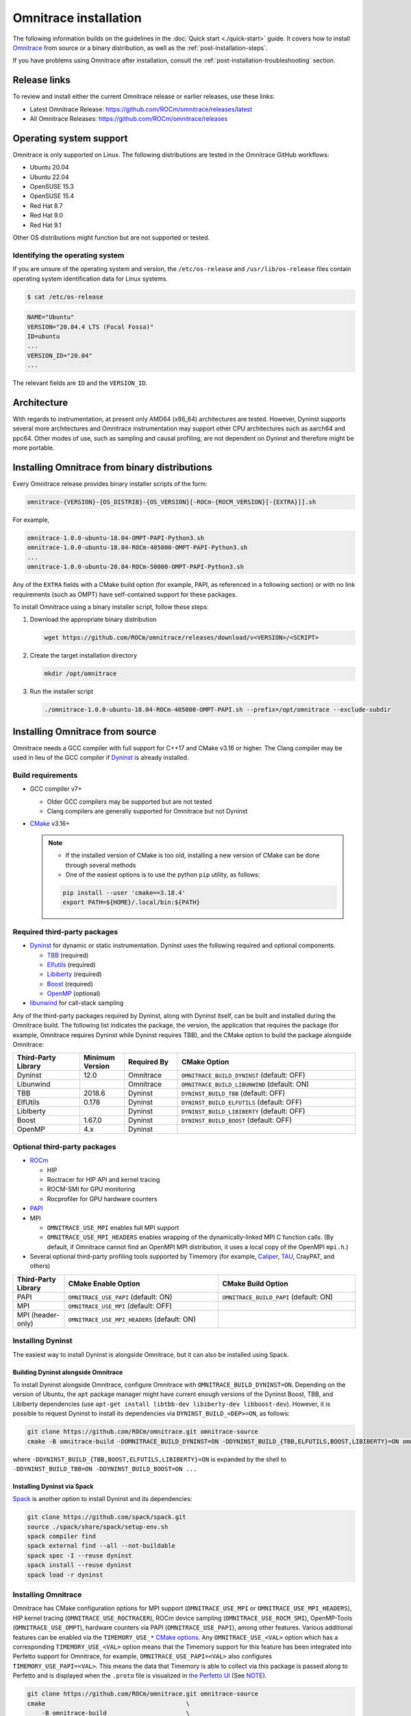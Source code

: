 .. meta::
   :description: Omnitrace documentation and reference
   :keywords: Omnitrace, ROCm, profiler, tracking, visualization, tool, Instinct, accelerator, AMD

*************************************
Omnitrace installation
*************************************

The following information builds on the guidelines in the :doc:`Quick start <./quick-start>` guide.
It covers how to install `Omnitrace <https://github.com/ROCm/omnitrace>`_ from source or a binary distribution,
as well as the :ref:`post-installation-steps`.

If you have problems using Omnitrace after installation,
consult the :ref:`post-installation-troubleshooting` section.

Release links
========================================

To review and install either the current Omnitrace release or earlier releases, use these links:

* Latest Omnitrace Release: `<https://github.com/ROCm/omnitrace/releases/latest>`_
* All Omnitrace Releases: `<https://github.com/ROCm/omnitrace/releases>`_

Operating system support
========================================

Omnitrace is only supported on Linux. The following distributions are tested in the Omnitrace GitHub workflows:

* Ubuntu 20.04
* Ubuntu 22.04
* OpenSUSE 15.3
* OpenSUSE 15.4
* Red Hat 8.7
* Red Hat 9.0
* Red Hat 9.1

Other OS distributions might function but are not supported or tested.

Identifying the operating system
-----------------------------------

If you are unsure of the operating system and version, the ``/etc/os-release`` and
``/usr/lib/os-release`` files contain operating system identification data for Linux systems.

.. code-block:: shell

   $ cat /etc/os-release

.. code-block:: shell

   NAME="Ubuntu"
   VERSION="20.04.4 LTS (Focal Fossa)"
   ID=ubuntu
   ...
   VERSION_ID="20.04"
   ...

The relevant fields are ``ID`` and the ``VERSION_ID``.

Architecture
========================================

With regards to instrumentation, at present only AMD64 (x86_64) architectures are tested. However,
Dyninst supports several more architectures and Omnitrace instrumentation may support other
CPU architectures such as aarch64 and ppc64.
Other modes of use, such as sampling and causal profiling, are not dependent on Dyninst and therefore
might be more portable.

Installing Omnitrace from binary distributions
================================================

Every Omnitrace release provides binary installer scripts of the form:

.. code-block:: shell

   omnitrace-{VERSION}-{OS_DISTRIB}-{OS_VERSION}[-ROCm-{ROCM_VERSION}[-{EXTRA}]].sh

For example,

.. code-block:: shell

   omnitrace-1.0.0-ubuntu-18.04-OMPT-PAPI-Python3.sh
   omnitrace-1.0.0-ubuntu-18.04-ROCm-405000-OMPT-PAPI-Python3.sh
   ...
   omnitrace-1.0.0-ubuntu-20.04-ROCm-50000-OMPT-PAPI-Python3.sh

Any of the ``EXTRA`` fields with a CMake build option
(for example, PAPI, as referenced in a following section) or
with no link requirements (such as OMPT) have
self-contained support for these packages.

To install Omnitrace using a binary installer script, follow these steps:

#. Download the appropriate binary distribution

   .. code-block:: shell

      wget https://github.com/ROCm/omnitrace/releases/download/v<VERSION>/<SCRIPT>

#. Create the target installation directory

   .. code-block:: shell

      mkdir /opt/omnitrace

#. Run the installer script

   .. code-block:: shell

      ./omnitrace-1.0.0-ubuntu-18.04-ROCm-405000-OMPT-PAPI.sh --prefix=/opt/omnitrace --exclude-subdir

Installing Omnitrace from source
========================================

Omnitrace needs a GCC compiler with full support for C++17 and CMake v3.16 or higher.
The Clang compiler may be used in lieu of the GCC compiler if `Dyninst <https://github.com/dyninst/dyninst>`_
is already installed.

Build requirements
-----------------------------------

* GCC compiler v7+

  * Older GCC compilers may be supported but are not tested
  * Clang compilers are generally supported for Omnitrace but not Dyninst

* `CMake <https://cmake.org/>`_ v3.16+

  .. note::

     * If the installed version of CMake is too old, installing a new version of CMake can be done through several methods
     * One of the easiest options is to use the python ``pip`` utility, as follows:

     .. code-block:: shell

        pip install --user 'cmake==3.18.4'
        export PATH=${HOME}/.local/bin:${PATH}

Required third-party packages
-----------------------------------

* `Dyninst <https://github.com/dyninst/dyninst>`_ for dynamic or static instrumentation.
  Dyninst uses the following required and optional components.

  * `TBB <https://github.com/oneapi-src/oneTBB>`_ (required)
  * `Elfutils <https://sourceware.org/elfutils/>`_ (required)
  * `Libiberty <https://github.com/gcc-mirror/gcc/tree/master/libiberty>`_ (required)
  * `Boost <https://www.boost.org/>`_ (required)
  * `OpenMP <https://www.openmp.org/>`_ (optional)

* `libunwind <https://www.nongnu.org/libunwind/>`_ for call-stack sampling

Any of the third-party packages required by Dyninst, along with Dyninst itself, can be built and installed
during the Omnitrace build. The following list indicates the package, the version,
the application that requires the package (for example, Omnitrace requires Dyninst
while Dyninst requires TBB), and the CMake option to build the package alongside Omnitrace:

.. csv-table::
   :header: "Third-Party Library", "Minimum Version", "Required By", "CMake Option"
   :widths: 15, 10, 12, 40

   "Dyninst", "12.0", "Omnitrace", "``OMNITRACE_BUILD_DYNINST`` (default: OFF)"
   "Libunwind", "", "Omnitrace", "``OMNITRACE_BUILD_LIBUNWIND`` (default: ON)"
   "TBB", "2018.6", "Dyninst", "``DYNINST_BUILD_TBB`` (default: OFF)"
   "ElfUtils", "0.178", "Dyninst", "``DYNINST_BUILD_ELFUTILS`` (default: OFF)"
   "LibIberty",  "", "Dyninst", "``DYNINST_BUILD_LIBIBERTY`` (default: OFF)"
   "Boost",  "1.67.0", "Dyninst", "``DYNINST_BUILD_BOOST`` (default: OFF)"
   "OpenMP", "4.x", "Dyninst", ""

Optional third-party packages
-----------------------------------

* `ROCm <https://rocm.docs.amd.com/projects/install-on-linux/en/latest>`_

  * HIP
  * Roctracer for HIP API and kernel tracing
  * ROCM-SMI for GPU monitoring
  * Rocprofiler for GPU hardware counters

* `PAPI <https://icl.utk.edu/papi/>`_
* MPI

  * ``OMNITRACE_USE_MPI`` enables full MPI support
  * ``OMNITRACE_USE_MPI_HEADERS`` enables wrapping of the dynamically-linked MPI C function calls.
    (By default, if Omnitrace cannot find an OpenMPI MPI distribution, it uses a local copy
    of the OpenMPI ``mpi.h``.)

* Several optional third-party profiling tools supported by Timemory
  (for example, `Caliper <https://github.com/LLNL/Caliper>`_, `TAU <https://www.cs.uoregon.edu/research/tau/home.php>`_, CrayPAT, and others)

.. csv-table::
   :header: "Third-Party Library", "CMake Enable Option", "CMake Build Option"
   :widths: 15, 45, 40

   "PAPI", "``OMNITRACE_USE_PAPI`` (default: ON)", "``OMNITRACE_BUILD_PAPI`` (default: ON)"
   "MPI", "``OMNITRACE_USE_MPI`` (default: OFF)", ""
   "MPI (header-only)", "``OMNITRACE_USE_MPI_HEADERS`` (default: ON)", ""

Installing Dyninst
-----------------------------------

The easiest way to install Dyninst is alongside Omnitrace, but it can also be installed using Spack.

Building Dyninst alongside Omnitrace
^^^^^^^^^^^^^^^^^^^^^^^^^^^^^^^^^^^^^^^^^^^^^^^^^

To install Dyninst alongside Omnitrace, configure Omnitrace with ``OMNITRACE_BUILD_DYNINST=ON``.
Depending on the version of Ubuntu, the ``apt`` package manager might have current enough
versions of the Dyninst Boost, TBB, and LibIberty dependencies
(use ``apt-get install libtbb-dev libiberty-dev libboost-dev``).
However, it is possible to request Dyninst to install
its dependencies via ``DYNINST_BUILD_<DEP>=ON``, as follows:

.. code-block:: shell

   git clone https://github.com/ROCm/omnitrace.git omnitrace-source
   cmake -B omnitrace-build -DOMNITRACE_BUILD_DYNINST=ON -DDYNINST_BUILD_{TBB,ELFUTILS,BOOST,LIBIBERTY}=ON omnitrace-source

where ``-DDYNINST_BUILD_{TBB,BOOST,ELFUTILS,LIBIBERTY}=ON`` is expanded by
the shell to ``-DDYNINST_BUILD_TBB=ON -DDYNINST_BUILD_BOOST=ON ...``

Installing Dyninst via Spack
^^^^^^^^^^^^^^^^^^^^^^^^^^^^^^^^^^^^^^^^^^^^^^^^^

`Spack <https://github.com/spack/spack>`_ is another option to install Dyninst and its dependencies:

.. code-block:: shell

   git clone https://github.com/spack/spack.git
   source ./spack/share/spack/setup-env.sh
   spack compiler find
   spack external find --all --not-buildable
   spack spec -I --reuse dyninst
   spack install --reuse dyninst
   spack load -r dyninst

Installing Omnitrace
-----------------------------------

Omnitrace has CMake configuration options for MPI support (``OMNITRACE_USE_MPI`` or
``OMNITRACE_USE_MPI_HEADERS``), HIP kernel tracing (``OMNITRACE_USE_ROCTRACER``),
ROCm device sampling (``OMNITRACE_USE_ROCM_SMI``), OpenMP-Tools (``OMNITRACE_USE_OMPT``),
hardware counters via PAPI (``OMNITRACE_USE_PAPI``), among other features.
Various additional features can be enabled via the
``TIMEMORY_USE_*`` `CMake options <https://timemory.readthedocs.io/en/develop/installation.html#cmake-options>`_.
Any ``OMNITRACE_USE_<VAL>`` option which has a corresponding ``TIMEMORY_USE_<VAL>``
option means that the Timemory support for this feature has been integrated
into Perfetto support for Omnitrace, for example, ``OMNITRACE_USE_PAPI=<VAL>`` also configures
``TIMEMORY_USE_PAPI=<VAL>``. This means the data that Timemory is able to collect via this package
is passed along to Perfetto and is displayed when the ``.proto`` file is visualized
in `the Perfetto UI <https://ui.perfetto.dev>`_ (See `NOTE <https://github.com/ROCm/omnitrace/blob/main/README.md>`_).

.. code-block:: shell

   git clone https://github.com/ROCm/omnitrace.git omnitrace-source
   cmake                                       \
       -B omnitrace-build                      \
       -D CMAKE_INSTALL_PREFIX=/opt/omnitrace  \
       -D OMNITRACE_USE_HIP=ON                 \
       -D OMNITRACE_USE_ROCM_SMI=ON            \
       -D OMNITRACE_USE_ROCTRACER=ON           \
       -D OMNITRACE_USE_PYTHON=ON              \
       -D OMNITRACE_USE_OMPT=ON                \
       -D OMNITRACE_USE_MPI_HEADERS=ON         \
       -D OMNITRACE_BUILD_PAPI=ON              \
       -D OMNITRACE_BUILD_LIBUNWIND=ON         \
       -D OMNITRACE_BUILD_DYNINST=ON           \
       -D DYNINST_BUILD_TBB=ON                 \
       -D DYNINST_BUILD_BOOST=ON               \
       -D DYNINST_BUILD_ELFUTILS=ON            \
       -D DYNINST_BUILD_LIBIBERTY=ON           \
       omnitrace-source
   cmake --build omnitrace-build --target all --parallel 8
   cmake --build omnitrace-build --target install
   source /opt/omnitrace/share/omnitrace/setup-env.sh

.. _mpi-support-omnitrace:

MPI support within Omnitrace
^^^^^^^^^^^^^^^^^^^^^^^^^^^^^^^^^^^^^^^^^^^^^^^^^

Omnitrace can have full (``OMNITRACE_USE_MPI=ON``) or partial (``OMNITRACE_USE_MPI_HEADERS=ON``) MPI support.
The only difference between these two modes is whether or not the results collected
via Timemory and/or Perfetto can be aggregated into a single
output file during finalization. When full MPI support is enabled, combining the
Timemory results always occurs, whereas combining the Perfetto
results is configurable via the ``OMNITRACE_PERFETTO_COMBINE_TRACES`` setting.

The primary benefits of partial or full MPI support are the automatic wrapping
of MPI functions and the ability
to label output with suffixes which correspond to the ``MPI_COMM_WORLD`` rank ID
instead of having to use the system process identifier (i.e. ``PID``).
In general, it's recommended to use partial MPI support with the OpenMPI
headers as this is the most portable configuration.
If full MPI support is selected, make sure your target application is built
against the same MPI distribution as Omnitrace.
For example, do not build Omnitrace with MPICH and use it on a target application built against OpenMPI.
If partial support is selected, the reason the OpenMPI headers are recommended instead of the MPICH headers is
because the ``MPI_COMM_WORLD`` in OpenMPI is a pointer to ``ompi_communicator_t`` (8 bytes),
whereas ``MPI_COMM_WORLD`` in MPICH is an ``int`` (4 bytes). Building Omnitrace with partial MPI support
and the MPICH headers and then using
Omnitrace on an application built against OpenMPI causes a segmentation fault.
This happens because the value of the ``MPI_COMM_WORLD`` is truncated
during the function wrapping before being passed along to the underlying MPI function.

.. _post-installation-steps:

Post-installation steps
========================================

After installation, you can optionally configure the Omnitrace environment.
You should also test the executables to confirm Omnitrace is correctly installed.

Configure the environment
-----------------------------------

If environment modules are available and preferred, add them using these commands:

.. code-block:: shell

   module use /opt/omnitrace/share/modulefiles
   module load omnitrace/1.0.0

Alternatively, you can directly source the ``setup-env.sh`` script:

.. code-block:: shell

   source /opt/omnitrace/share/omnitrace/setup-env.sh

Test the executables
-----------------------------------

Successful execution of these commands confirms that the installation does not have any
issues locating the installed libraries:

.. code-block:: shell

   omnitrace-instrument --help
   omnitrace-avail --help

.. note::

   If ROCm support is enabled, you might have to add the path to the ROCm libraries to ``LD_LIBRARY_PATH``,
   for example, ``export LD_LIBRARY_PATH=/opt/rocm/lib:${LD_LIBRARY_PATH}``.

.. _post-installation-troubleshooting:

Post-installation troubleshooting
========================================

This section explains how to resolve certain issues that might happen when you first use Omnitrace.

Issues with RHEL and SELinux
----------------------------------------------------

RHEL (Red Hat Enterprise Linux) and related distributions of Linux automatically enable a security feature
named SELinux (Security-Enhanced Linux) that prevents Omnitrace from running.
This issue applies to any Linux distribution with SELinux installed, including RHEL,
CentOS, Fedora, and Rocky Linux. The problem can happen with any GPU, or even without a GPU.

The problem occurs after you instrument a program and try to
run ``omnitrace-run`` with the instrumented program.

.. code-block:: shell

   g++ hello.cpp -o hello
   omniperf-instrument -M sampling -o hello.instr -- ./hello
   omnitrace-run -- ./hello.instr

Instead of successfully running the binary with call-stack sampling,
Omnitrace crashes with a segmentation fault.

.. note::

   If you are physically logged in on the system (not using SSH or a remote connection),
   the operating system might display an SELinux pop-up warning in the notifications.

To workaround this problem, either disable SELinux or configure it to use a more
permissive setting.

To avoid this problem for the duration of the current session, run this command
from the shell:

.. code-block:: shell

   sudo setenforce 0

For a permanent workaround, edit the SELinux configuration file using the command
``sudo vim /etc/sysconfig/selinux`` and change the ``SELINUX`` setting to
either ``Permissive`` or ``Disabled``.

.. note::

   Permanently changing the SELinux settings can have security implications.
   Ensure you review your system security settings before making any changes.

Modifying RPATH details
----------------------------------------------------

If you're experiencing problems loading your application with an instrumented library,
then you might have to check and modify the RPATH specified in your application.
See the section on `troubleshooting RPATHs <../how-to/instrumenting-rewriting-binary-application.html#rpath-troubleshooting>`_
for further details.

Configuring PAPI to collect hardware counters
----------------------------------------------------

To use PAPI to collect the majority of hardware counters, ensure
the ``/proc/sys/kernel/perf_event_paranoid`` setting has a value less than or equal to ``2``.
For more information, see the :ref:`omnitrace_papi_events` section.